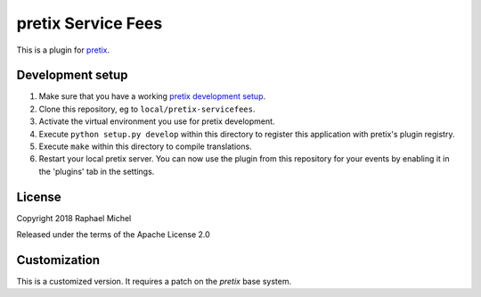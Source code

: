 pretix Service Fees
==========================

This is a plugin for `pretix`_. 


Development setup
-----------------

1. Make sure that you have a working `pretix development setup`_.

2. Clone this repository, eg to ``local/pretix-servicefees``.

3. Activate the virtual environment you use for pretix development.

4. Execute ``python setup.py develop`` within this directory to register this application with pretix's plugin registry.

5. Execute ``make`` within this directory to compile translations.

6. Restart your local pretix server. You can now use the plugin from this repository for your events by enabling it in
   the 'plugins' tab in the settings.


License
-------

Copyright 2018 Raphael Michel

Released under the terms of the Apache License 2.0


Customization
-------------

This is a customized version. It requires a patch on the `pretix` base system.


.. _pretix: https://github.com/pretix/pretix
.. _pretix development setup: https://docs.pretix.eu/en/latest/development/setup.html
